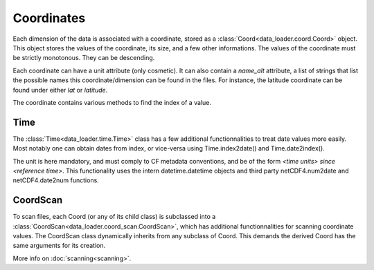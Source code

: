 
Coordinates
===========

Each dimension of the data is associated with a coordinate, stored as a
:class:`Coord<data_loader.coord.Coord>` object.
This object stores the values of the coordinate, its size, and a few other
informations.
The values of the coordinate must be strictly monotonous. They can be
descending.

Each coordinate can have a unit attribute (only cosmetic).
It can also contain a `name_alt` attribute, a list of strings that list the
possible names this coordinate/dimension can be found in the files. For
instance, the latitude coordinate can be found under either `lat` or `latitude`.

The coordinate contains various methods to find the index of a value.


Time
----

The :class:`Time<data_loader.time.Time>` class has a few additional
functionnalities to treat date values more easily.
Most notably one can obtain dates from index, or vice-versa using
Time.index2date() and Time.date2index().

The unit is here mandatory, and must comply to CF metadata conventions, and
be of the form `<time units> since <reference time>`.
This functionality uses the intern datetime.datetime objects and third party
netCDF4.num2date and netCDF4.date2num functions.


CoordScan
---------

To scan files, each Coord (or any of its child class) is subclassed into a
:class:`CoordScan<data_loader.coord_scan.CoordScan>`, which has additional
functionnalities for scanning coordinate values.
The CoordScan class dynamically inherits from any subclass of Coord.
This demands the derived Coord has the same arguments for its creation.

More info on :doc:`scanning<scanning>`.
